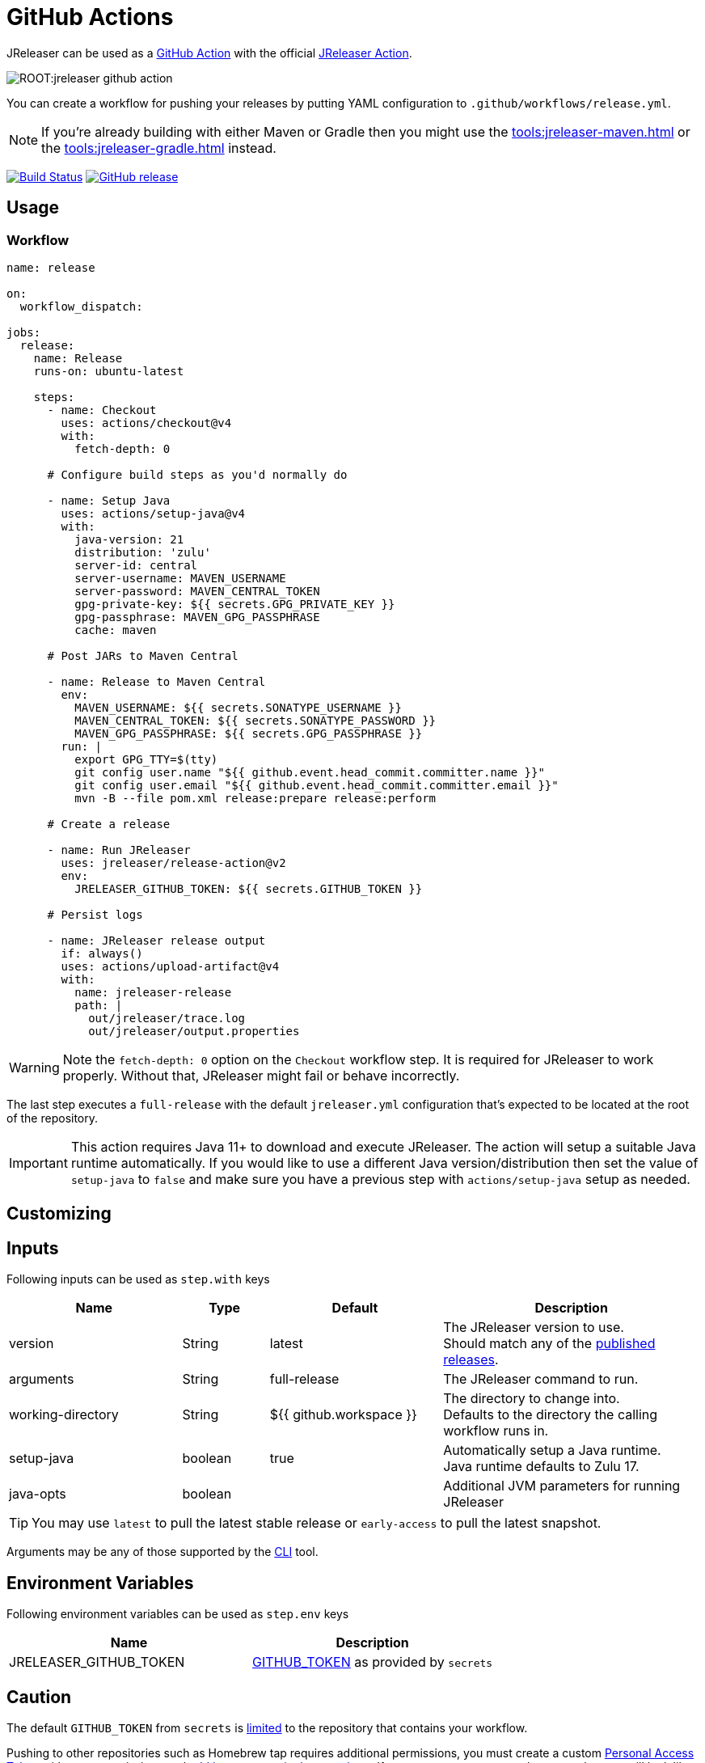 = GitHub Actions

JReleaser can be used as a link:https://github.com/features/actions[GitHub Action] with the official
link:https://github.com/jreleaser/release-action[JReleaser Action].

image::ROOT:jreleaser-github-action.png[]

You can create a workflow for pushing your releases by putting YAML configuration to `.github/workflows/release.yml`.

NOTE: If you're already building with either Maven or Gradle then you might use the
xref:tools:jreleaser-maven.adoc[] or the xref:tools:jreleaser-gradle.adoc[] instead.

:project-owner: jreleaser
:project-name:  release-action

image:https://github.com/{project-owner}/{project-name}/workflows/Test/badge.svg["Build Status", link="https://github.com/{project-owner}/{project-name}/actions"]
image:https://img.shields.io/github/v/release/{project-owner}/{project-name}["GitHub release", link="https://github.com/jreleaser/release-action/releases"]

== Usage

=== Workflow

[source,yaml]
----
name: release

on:
  workflow_dispatch:

jobs:
  release:
    name: Release
    runs-on: ubuntu-latest

    steps:
      - name: Checkout
        uses: actions/checkout@v4
        with:
          fetch-depth: 0

      # Configure build steps as you'd normally do

      - name: Setup Java
        uses: actions/setup-java@v4
        with:
          java-version: 21
          distribution: 'zulu'
          server-id: central
          server-username: MAVEN_USERNAME
          server-password: MAVEN_CENTRAL_TOKEN
          gpg-private-key: ${{ secrets.GPG_PRIVATE_KEY }}
          gpg-passphrase: MAVEN_GPG_PASSPHRASE
          cache: maven

      # Post JARs to Maven Central

      - name: Release to Maven Central
        env:
          MAVEN_USERNAME: ${{ secrets.SONATYPE_USERNAME }}
          MAVEN_CENTRAL_TOKEN: ${{ secrets.SONATYPE_PASSWORD }}
          MAVEN_GPG_PASSPHRASE: ${{ secrets.GPG_PASSPHRASE }}
        run: |
          export GPG_TTY=$(tty)
          git config user.name "${{ github.event.head_commit.committer.name }}"
          git config user.email "${{ github.event.head_commit.committer.email }}"
          mvn -B --file pom.xml release:prepare release:perform

      # Create a release

      - name: Run JReleaser
        uses: jreleaser/release-action@v2
        env:
          JRELEASER_GITHUB_TOKEN: ${{ secrets.GITHUB_TOKEN }}

      # Persist logs

      - name: JReleaser release output
        if: always()
        uses: actions/upload-artifact@v4
        with:
          name: jreleaser-release
          path: |
            out/jreleaser/trace.log
            out/jreleaser/output.properties
----

WARNING: Note the `fetch-depth: 0` option on the `Checkout` workflow step. It is required for JReleaser to work properly.
Without that, JReleaser might fail or behave incorrectly.

The last step executes a `full-release` with the default `jreleaser.yml` configuration that's expected
to be located at the root of the repository.

IMPORTANT: This action requires Java 11+ to download and execute JReleaser. The action will setup a suitable Java runtime
automatically. If you would like to use a different Java version/distribution then set the value of `setup-java` to `false`
and make sure you have a previous step with `actions/setup-java` setup as needed.

== Customizing

== Inputs

Following inputs can be used as `step.with` keys

[%header,cols="<2,<,<2,<3",width="100%"]
|===
| Name              | Type    | Default                 | Description
| version           | String  | latest                  | The JReleaser version to use. +
Should match any of the link:https://github.com/jreleaser/jreleaser/releases[published releases].
| arguments         | String  | full-release            | The JReleaser command to run.
| working-directory | String  | ${{ github.workspace }} | The directory to change into. +
Defaults to the directory the calling workflow runs in.
| setup-java        | boolean | true                    | Automatically setup a Java runtime. +
Java runtime defaults to Zulu 17.
| java-opts         | boolean |                         | Additional JVM parameters for running JReleaser
|===

TIP: You may use `latest` to pull the latest stable release or `early-access` to pull the latest snapshot.

Arguments may be any of those supported by the xref:tools:jreleaser-cli.adoc[CLI] tool.

== Environment Variables

Following environment variables can be used as `step.env` keys

[%header,width="100%"]
|===
| Name                   | Description
| JRELEASER_GITHUB_TOKEN | link:https://help.github.com/en/actions/configuring-and-managing-workflows/authenticating-with-the-github_token[GITHUB_TOKEN]
as provided by `secrets`
|===

== Caution

The default `GITHUB_TOKEN` from `secrets` is link:https://help.github.com/en/actions/configuring-and-managing-workflows/authenticating-with-the-github_token#about-the-github_token-secret[limited]
to the repository that contains your workflow.

Pushing to other repositories such as Homebrew tap requires additional permissions, you must create a custom
link:https://help.github.com/articles/creating-a-personal-access-token-for-the-command-line/[Personal Access Token] with
`repo` permissions and link:https://help.github.com/en/actions/automating-your-workflow-with-github-actions/creating-and-using-encrypted-secrets[add it as a secret in the repository].
If you create a secret named `GH_PAT`, the step will look like this

[source,yaml]
----
      - name: Run JReleaser
        uses: jreleaser/release-action@v2
        env:
          JRELEASER_GITHUB_TOKEN: ${{ secrets.GH_PAT }}
----

If you'd rather have separate tokens for each additional repository and keep the original `GITHUB_TOKEN` intact then
you may apply the `GH_PAT` token as follows

[source,yaml]
----
      - name: Run JReleaser
        uses: jreleaser/release-action@v2
        env:
          JRELEASER_GITHUB_TOKEN: ${{ secrets.GITHUB_TOKEN }}
          JRELEASER_HOMEBREW_GITHUB_TOKEN: ${{ secrets.GH_PAT }}
----

Additional environment variables may be needed depending on your specific setup, such as those needed for signing files
with GPG or announcing a release via Twitter. Review the xref:reference:index.adoc[configuration] to find more about
these variables and how to set them up.

